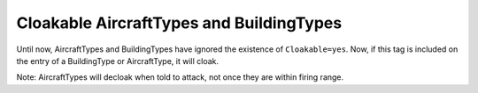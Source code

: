 .. index:: Cloak; AircraftTypes and BuildingTypes can now be cloakable.

=========================================
Cloakable AircraftTypes and BuildingTypes
=========================================

Until now, AircraftTypes and BuildingTypes have ignored the existence
of ``Cloakable=yes``. Now, if this tag is included on the entry of a
BuildingType or AircraftType, it will cloak.

Note: AircraftTypes will decloak when told to attack, not once they
are within firing range.

.. versionadded:: 0.2
